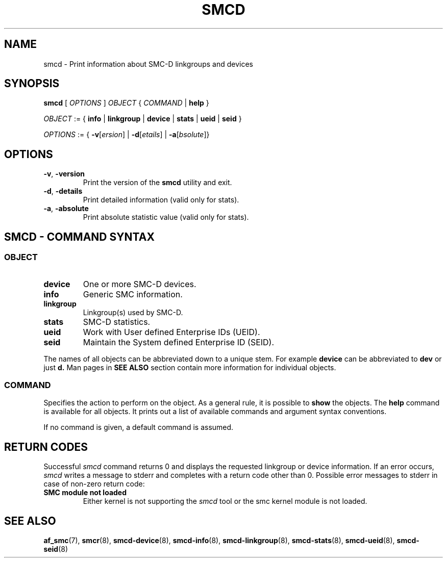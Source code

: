 .\" smcd.8
.\"
.\"
.\" Copyright IBM Corp. 2020
.\" Author(s):  Guvenc Gulce <guvenc@linux.ibm.com>
.\" ----------------------------------------------------------------------
.\"
.TH SMCD 8 "June 2020" "smc-tools" "Linux Programmer's Manual"

.SH NAME
smcd \- Print information about SMC-D linkgroups and devices

.SH SYNOPSIS
.B smcd
.RI "[ " OPTIONS " ] " OBJECT " { " COMMAND " | "
.BR help " }"
.sp

.IR OBJECT " := { "
.BR info " | " linkgroup " | " device " | " stats " | " ueid " | " seid " }"
.sp

.IR OPTIONS " := { "
\fB\-v\fR[\fIersion\fR] |
\fB\-d\fR[\fIetails\fR] |
\fB\-a\fR[\fIbsolute\fR]}


.SH OPTIONS

.TP
.BR "\-v" , " -version"
Print the version of the
.B smcd
utility and exit.

.TP
.BR "\-d", " \-details"
Print detailed information (valid only for stats).

.TP
.BR "\-a", " \-absolute"
Print absolute statistic value (valid only for stats).

.SH SMCD - COMMAND SYNTAX

.SS
.I OBJECT

.TP
.B device
One or more SMC-D devices.

.TP
.B info
Generic SMC information.

.TP
.B linkgroup
Linkgroup(s) used by SMC-D.

.TP
.B stats
SMC-D statistics.

.TP
.B ueid
Work with User defined Enterprise IDs (UEID).

.TP
.B seid
Maintain the System defined Enterprise ID (SEID).

.PP
The names of all objects can be abbreviated down to
a unique stem. For example
.B device
can be abbreviated to
.B dev
or just
.B d.
Man pages in
.B SEE ALSO
section contain more 
information for individual objects.

.SS
.I COMMAND

Specifies the action to perform on the object.
As a general rule, it is possible to
.BR " show "
the objects. The
.B help
command is available for all objects. It prints
out a list of available commands and argument syntax conventions.
.sp
If no command is given, a default command 
is assumed.

.SH RETURN CODES
Successful
.IR smcd
command returns 0 and displays the
requested linkgroup or device information.
If an error occurs,
.IR smcd
writes a message to stderr and completes with a return code other than 0.
Possible error messages to stderr in case of non-zero return code:
.TP
.BR "SMC module not loaded"
Either kernel is not supporting the
.IR smcd
tool or the smc kernel module is not loaded.
.P
.SH SEE ALSO
.BR af_smc (7),
.BR smcr (8),
.BR smcd-device (8),
.BR smcd-info (8),
.BR smcd-linkgroup (8),
.BR smcd-stats (8),
.BR smcd-ueid (8),
.BR smcd-seid (8)
